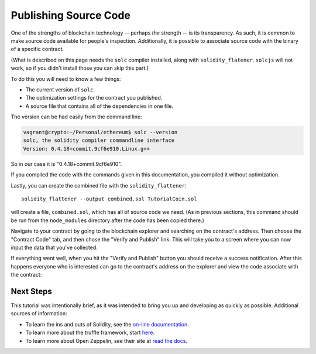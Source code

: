 Publishing Source Code
======================

One of the strengths of blockchain technology -- perhaps *the*
strength -- is its transparency. As such, it is common to make source code
available for people's inspection. Additionally, it is possible to associate
source code with the binary of a specific contract.

(What is described on this page needs the ``solc`` compiler installed, along with
``solidity_flatener``. ``solcjs`` will not work, so if you didn't install those you
can skip this part.)

To do this you will need to know a few things:

* The current version of ``solc``.
* The optimization settings for the contract you published.
* A source file that contains all of the dependencies in one file.

The version can be had easily from the command line:

.. code:: bash

  vagrant@crypto:~/Personal/ethereum$ solc --version
  solc, the solidity compiler commandline interface
  Version: 0.4.18+commit.9cf6e910.Linux.g++

So in our case it is "0.4.18+commit.9cf6e910".

If you compiled the code with the commands given in this documentation, you compiled it
without optimization.

Lastly, you can create the combined file with the ``solidity_flattener``::

  solidity_flattener --output combined.sol TutorialCoin.sol

will create a file, ``combined.sol``, which has all of source code we need.
(As in previous sections, this command should be run from the ``node_modules``
directory after the code has been copied there.)

Navigate to your contract by going to the blockchain explorer and searching on the
contract's address. Then choose the "Contract Code" tab, and then chose the
"Verify and Publish" link. This will take you to a screen where you can now
input the data that you've collected.

.. image:: pub1.png

If everything went well, when you hit the "Verify and Publish" button you
should receive a success notification. After this happens everyone who is interested
can go to the contract's address on the explorer and view the code associate with the
contract:

.. image:: pub2.png

Next Steps
----------

This tutorial was intentionally brief, as it was intended to bring you up and developing
as quickly as possible. Additional sources of information:

* To learn the ins and outs of Solidity, see the `on-line documentation <https://solidity.readthedocs.io/en/develop/>`__.
* To learn more about the truffle framework, start `here <http://truffleframework.com/docs/>`__.
* To learn more about Open Zeppelin, see their site at
  `read the docs <http://zeppelin-solidity.readthedocs.io/en/latest/index.html>`__.
